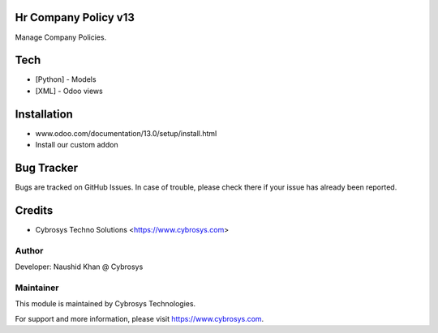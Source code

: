Hr Company Policy v13
======================
Manage Company Policies.

Tech
====
* [Python] - Models
* [XML] - Odoo views

Installation
============
- www.odoo.com/documentation/13.0/setup/install.html
- Install our custom addon


Bug Tracker
===========
Bugs are tracked on GitHub Issues. In case of trouble, please check there if your issue has already been reported.

Credits
=======
* Cybrosys Techno Solutions <https://www.cybrosys.com>

Author
------

Developer: Naushid Khan @ Cybrosys


Maintainer
----------

This module is maintained by Cybrosys Technologies.

For support and more information, please visit https://www.cybrosys.com.
